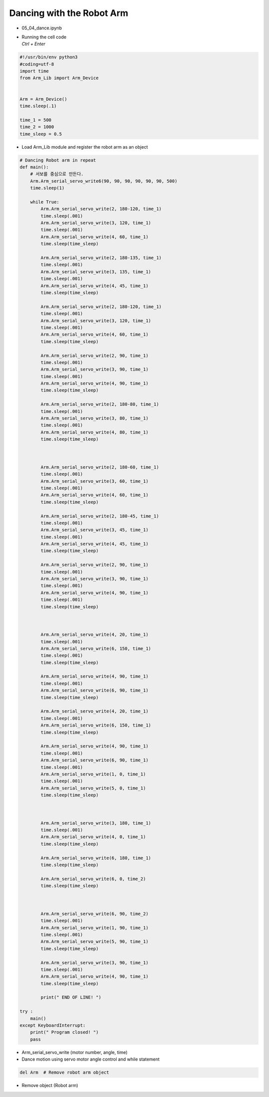 ==========================
Dancing with the Robot Arm
==========================

-   05_04_dance.ipynb
-   | Running the cell code
    | `Ctrl + Enter`

.. image:: ../images/dance1.png

.. code-block:: python

    #!/usr/bin/env python3
    #coding=utf-8
    import time
    from Arm_Lib import Arm_Device


    Arm = Arm_Device()
    time.sleep(.1)

    time_1 = 500
    time_2 = 1000
    time_sleep = 0.5

-   Load Arm_Lib module and register the robot arm as an object


.. code-block:: python

    # Dancing Robot arm in repeat
    def main():
        # 서보를 중심으로 만든다.
        Arm.Arm_serial_servo_write6(90, 90, 90, 90, 90, 90, 500)
        time.sleep(1)
        
        while True:
            Arm.Arm_serial_servo_write(2, 180-120, time_1)
            time.sleep(.001)
            Arm.Arm_serial_servo_write(3, 120, time_1)
            time.sleep(.001)
            Arm.Arm_serial_servo_write(4, 60, time_1)
            time.sleep(time_sleep)

            Arm.Arm_serial_servo_write(2, 180-135, time_1)
            time.sleep(.001)
            Arm.Arm_serial_servo_write(3, 135, time_1)
            time.sleep(.001)
            Arm.Arm_serial_servo_write(4, 45, time_1)
            time.sleep(time_sleep)

            Arm.Arm_serial_servo_write(2, 180-120, time_1)
            time.sleep(.001)
            Arm.Arm_serial_servo_write(3, 120, time_1)
            time.sleep(.001)
            Arm.Arm_serial_servo_write(4, 60, time_1)
            time.sleep(time_sleep)

            Arm.Arm_serial_servo_write(2, 90, time_1)
            time.sleep(.001)
            Arm.Arm_serial_servo_write(3, 90, time_1)
            time.sleep(.001)
            Arm.Arm_serial_servo_write(4, 90, time_1)
            time.sleep(time_sleep)

            Arm.Arm_serial_servo_write(2, 180-80, time_1)
            time.sleep(.001)
            Arm.Arm_serial_servo_write(3, 80, time_1)
            time.sleep(.001)
            Arm.Arm_serial_servo_write(4, 80, time_1)
            time.sleep(time_sleep)



            Arm.Arm_serial_servo_write(2, 180-60, time_1)
            time.sleep(.001)
            Arm.Arm_serial_servo_write(3, 60, time_1)
            time.sleep(.001)
            Arm.Arm_serial_servo_write(4, 60, time_1)
            time.sleep(time_sleep)

            Arm.Arm_serial_servo_write(2, 180-45, time_1)
            time.sleep(.001)
            Arm.Arm_serial_servo_write(3, 45, time_1)
            time.sleep(.001)
            Arm.Arm_serial_servo_write(4, 45, time_1)
            time.sleep(time_sleep)

            Arm.Arm_serial_servo_write(2, 90, time_1)
            time.sleep(.001)
            Arm.Arm_serial_servo_write(3, 90, time_1)
            time.sleep(.001)
            Arm.Arm_serial_servo_write(4, 90, time_1)
            time.sleep(.001)
            time.sleep(time_sleep)



            Arm.Arm_serial_servo_write(4, 20, time_1)
            time.sleep(.001)
            Arm.Arm_serial_servo_write(6, 150, time_1)
            time.sleep(.001)
            time.sleep(time_sleep)

            Arm.Arm_serial_servo_write(4, 90, time_1)
            time.sleep(.001)
            Arm.Arm_serial_servo_write(6, 90, time_1)
            time.sleep(time_sleep)

            Arm.Arm_serial_servo_write(4, 20, time_1)
            time.sleep(.001)
            Arm.Arm_serial_servo_write(6, 150, time_1)
            time.sleep(time_sleep)

            Arm.Arm_serial_servo_write(4, 90, time_1)
            time.sleep(.001)
            Arm.Arm_serial_servo_write(6, 90, time_1)
            time.sleep(.001)
            Arm.Arm_serial_servo_write(1, 0, time_1)
            time.sleep(.001)
            Arm.Arm_serial_servo_write(5, 0, time_1)
            time.sleep(time_sleep)



            Arm.Arm_serial_servo_write(3, 180, time_1)
            time.sleep(.001)
            Arm.Arm_serial_servo_write(4, 0, time_1)
            time.sleep(time_sleep)

            Arm.Arm_serial_servo_write(6, 180, time_1)
            time.sleep(time_sleep)

            Arm.Arm_serial_servo_write(6, 0, time_2)
            time.sleep(time_sleep)



            Arm.Arm_serial_servo_write(6, 90, time_2)
            time.sleep(.001)
            Arm.Arm_serial_servo_write(1, 90, time_1)
            time.sleep(.001)
            Arm.Arm_serial_servo_write(5, 90, time_1)
            time.sleep(time_sleep)

            Arm.Arm_serial_servo_write(3, 90, time_1)
            time.sleep(.001)
            Arm.Arm_serial_servo_write(4, 90, time_1)
            time.sleep(time_sleep)

            print(" END OF LINE! ")

    try :
        main()
    except KeyboardInterrupt:
        print(" Program closed! ")
        pass


-   Arm_serial_servo_write (motor number, angle, time)
-   Dance motion using servo motor angle control and while statement



.. code-block:: python

    del Arm  # Remove robot arm object


-   Remove object (Robot arm)